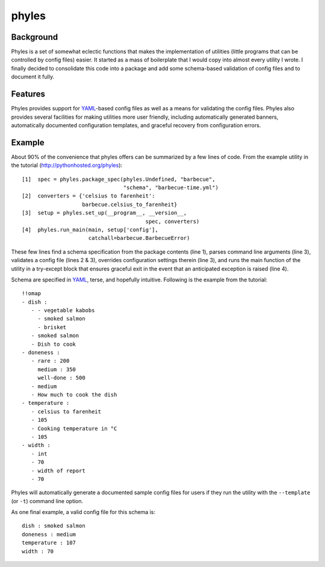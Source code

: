 ========
 phyles
========

Background
----------

Phyles is a set of somewhat eclectic functions that makes the
implementation of utilities (little programs that can be controlled
by config files) easier. It started as a mass of boilerplate that I
would copy into almost every utility I wrote.  I finally decided to
consolidate this code into a package and add some schema-based
validation of config files and to document it fully.

Features
--------

Phyles provides support for `YAML`_-based
config files as well as a means for validating the config files.
Phyles also provides several facilities for making utilities
more user friendly, including automatically generated banners,
automatically documented configuration templates, and graceful
recovery from configuration errors.

Example
-------

About 90% of the convenience that phyles offers can
be summarized by a few lines of code. From the example
utility in the tutorial (http://pythonhosted.org/phyles)::

  [1]  spec = phyles.package_spec(phyles.Undefined, "barbecue",
                                  "schema", "barbecue-time.yml")
  [2]  converters = {'celsius to farenheit':
                     barbecue.celsius_to_farenheit}
  [3]  setup = phyles.set_up(__program__, __version__,
                                         spec, converters)
  [4]  phyles.run_main(main, setup['config'],
                       catchall=barbecue.BarbecueError)

These few lines find a schema specification from the package
contents (line 1), parses command line arguments (line 3),
validates a config file (lines 2 & 3), overrides configuration
settings therein (line 3), and runs the main function of the utility
in a try-except block that ensures graceful exit in the event that
an anticipated exception is raised (line 4).

Schema are specified in `YAML`_, terse, and hopefully intuitive.
Following is the example from the tutorial::

      !!omap
      - dish :
         - - vegetable kabobs
           - smoked salmon
           - brisket
         - smoked salmon
         - Dish to cook
      - doneness :
         - rare : 200
           medium : 350
           well-done : 500
         - medium
         - How much to cook the dish
      - temperature :
         - celsius to farenheit
         - 105
         - Cooking temperature in °C
         - 105
      - width :
         - int
         - 70
         - width of report
         - 70

Phyles will automatically generate a documented sample
config files for users if they run the utility with
the ``--template`` (or ``-t``) command line option.

As one final example, a valid config file for this schema is::

      dish : smoked salmon
      doneness : medium
      temperature : 107
      width : 70

.. _`YAML`: http://www.yaml.org
